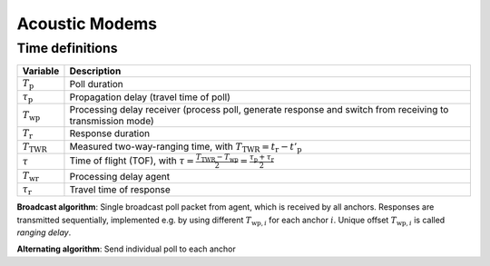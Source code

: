 Acoustic Modems
###############

Time definitions
================

.. list-table:: 
   :header-rows: 1
   :align: center

   * - Variable
     - Description

   * - :math:`T_{\text{p}}`
     - Poll duration
   * - :math:`\tau_{\text{p}}`
     - Propagation delay (travel time of poll)
   * - :math:`T_{\text{wp}}`
     - Processing delay receiver (process poll, generate response and switch from receiving to transmission mode)
   * - :math:`T_{\text{r}}`
     - Response duration
   * - :math:`T_\text{TWR}`
     - Measured two-way-ranging time, with :math:`T_\text{TWR} = t_\text{r} - t'_\text{p}` 
   * - :math:`\tau`
     - Time of flight (TOF), with :math:`\tau = \frac{T_\text{TWR} - T_\text{wp}}{2} = \frac{\tau_\text{p} + \tau_\text{r}}{2}` 
   * - :math:`T_\text{wr}`
     - Processing delay agent
   * - :math:`\tau_\text{r}`
     - Travel time of response


**Broadcast algorithm**: Single broadcast poll packet from agent, which is received by all anchors. 
Responses are transmitted sequentially, implemented e.g. by using different :math:`T_{\text{wp},i}` for each anchor :math:`i`. 
Unique offset :math:`T_{\text{wp},i}` is called *ranging delay*.

**Alternating algorithm**: Send individual poll to each anchor



